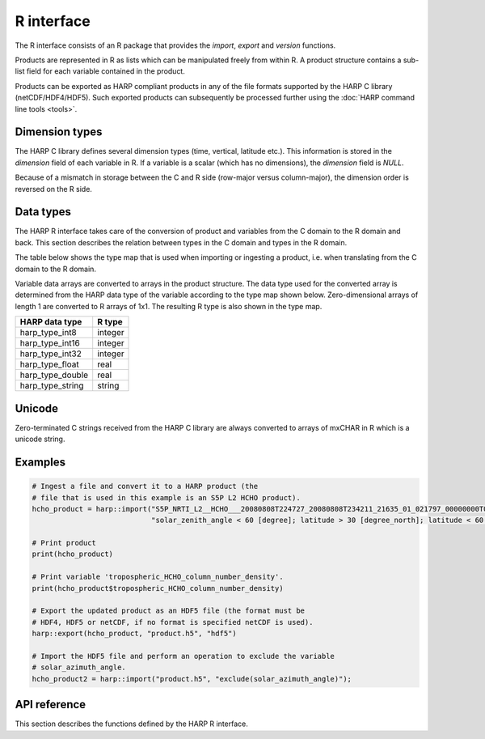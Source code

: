 R interface
===========

The R interface consists of an R package that provides the `import`, `export` and
`version` functions.

Products are represented in R as lists which can be manipulated freely
from within R. A product structure contains a sub-list field for each variable
contained in the product.

Products can be exported as HARP compliant products in any of the file formats
supported by the HARP C library (netCDF/HDF4/HDF5). Such exported products can
subsequently be processed further using the :doc:`HARP command line tools <tools>`.

Dimension types
---------------

The HARP C library defines several dimension types (time, vertical, latitude
etc.). This information is stored in the `dimension` field of each variable
in R. If a variable is a scalar (which has no dimensions), the `dimension`
field is `NULL`.

Because of a mismatch in storage between the C and R side (row-major versus
column-major), the dimension order is reversed on the R side.

Data types
----------

The HARP R interface takes care of the conversion of product and variables
from the C domain to the R domain and back. This section describes the
relation between types in the C domain and types in the R domain.

The table below shows the type map that is used when importing or ingesting a
product, i.e. when translating from the C domain to the R domain.

Variable data arrays are converted to arrays in the product structure. The data
type used for the converted array is determined from the HARP data type of the
variable according to the type map shown below. Zero-dimensional arrays of
length 1 are converted to R arrays of 1x1. The resulting R type is also
shown in the type map.

+------------------+-------------+
| HARP data type   | R type      |
+==================+=============+
| harp_type_int8   | integer     |
+------------------+-------------+
| harp_type_int16  | integer     |
+------------------+-------------+
| harp_type_int32  | integer     |
+------------------+-------------+
| harp_type_float  | real        |
+------------------+-------------+
| harp_type_double | real        |
+------------------+-------------+
| harp_type_string | string      |
+------------------+-------------+

Unicode
-------

Zero-terminated C strings received from the HARP C library are always converted
to arrays of mxCHAR in R which is a unicode string.

Examples
--------

.. code-block:: R

   # Ingest a file and convert it to a HARP product (the
   # file that is used in this example is an S5P L2 HCHO product).
   hcho_product = harp::import("S5P_NRTI_L2__HCHO___20080808T224727_20080808T234211_21635_01_021797_00000000T000000.nc",
                               "solar_zenith_angle < 60 [degree]; latitude > 30 [degree_north]; latitude < 60 [degree_north]")

   # Print product
   print(hcho_product)

   # Print variable 'tropospheric_HCHO_column_number_density'.
   print(hcho_product$tropospheric_HCHO_column_number_density)

   # Export the updated product as an HDF5 file (the format must be
   # HDF4, HDF5 or netCDF, if no format is specified netCDF is used).
   harp::export(hcho_product, "product.h5", "hdf5")

   # Import the HDF5 file and perform an operation to exclude the variable
   # solar_azimuth_angle.
   hcho_product2 = harp::import("product.h5", "exclude(solar_azimuth_angle)");

API reference
-------------

This section describes the functions defined by the HARP R interface.

.. Note: The py:function does not mean that these are Python functions, it just
.. means that we use the python formatting in Sphinx.

.. py:function:: import(filename, operations="", options="")
   :noindex:

   Import a product from a file.

   This will first try to import the file as an HDF4, HDF5, or netCDF file that
   complies to the HARP Data Format. If the file is not stored using the HARP
   format then it will try to import it using one of the available ingestion
   modules.

   :param str filename: Filename of the product to ingest
   :param str operations: Actions to apply as part of the import; should be
                       specified as a semi-colon separated string of operations.
   :param str options: Ingestion module specific options; should be specified as
                       a semi-colon separated string of key=value pairs; only
                       used if the file is not in HARP format.
   :returns: Ingested product.

.. py:function:: export(product, filename, file_format="netcdf")
   :noindex:

   Export a HARP compliant product.

   :param product: Product to export.
   :param str filename: Filename of the exported product.
   :param str file_format: File format to use; one of 'netcdf', 'hdf4', or
                           'hdf5'. If no format is specified, netcdf is used.

.. py:function:: version()
   :noindex:

   Returns the version number of HARP.
